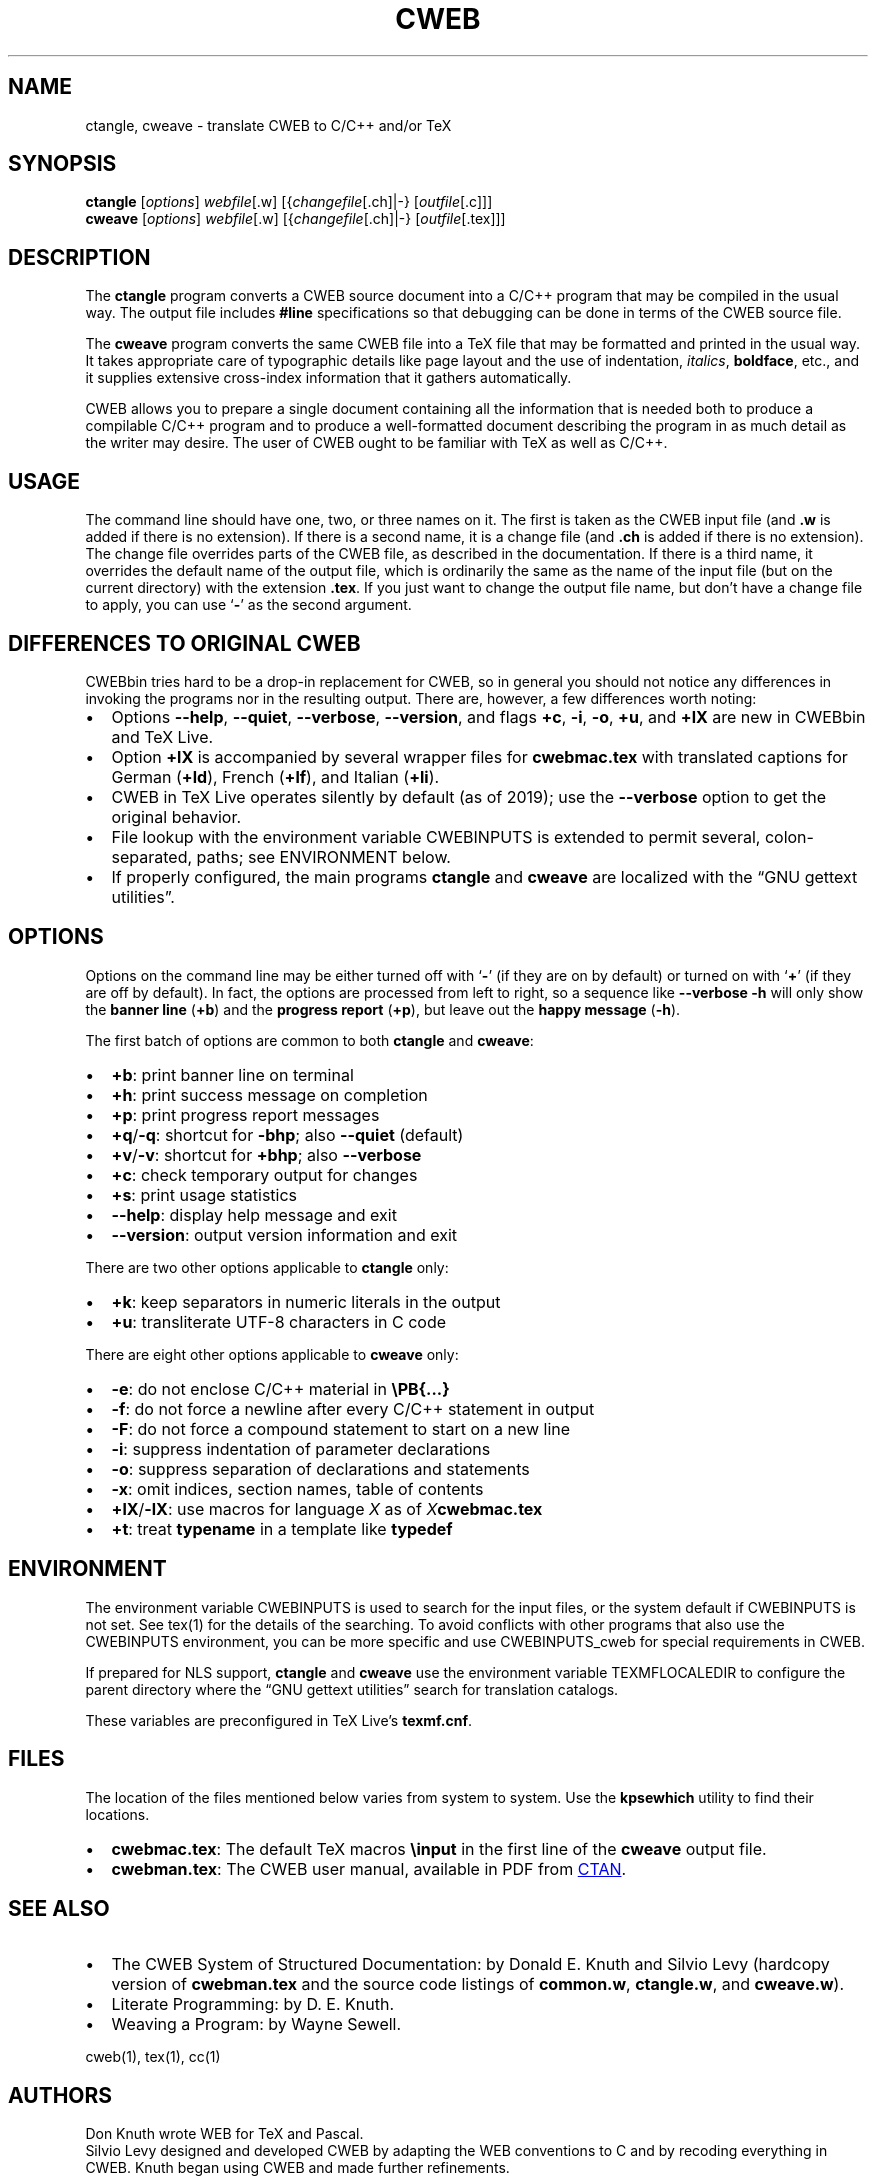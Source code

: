 .\" Automatically generated by Pandoc
.\"
.TH "CWEB" "1" "March 10, 2024" "Web2c @VERSION@" "General Commands Manual"
.SH NAME
ctangle, cweave \- translate CWEB to C/C++ and/or TeX
.SH SYNOPSIS
\f[B]ctangle\f[R] [\f[I]options\f[R]] \f[I]webfile\f[R][.w]
[{\f[I]changefile\f[R][.ch]|\-} [\f[I]outfile\f[R][.c]]]
.PD 0
.P
.PD
\f[B]cweave\f[R] [\f[I]options\f[R]] \f[I]webfile\f[R][.w]
[{\f[I]changefile\f[R][.ch]|\-} [\f[I]outfile\f[R][.tex]]]
.SH DESCRIPTION
The \f[B]ctangle\f[R] program converts a CWEB source document into a
C/C++\ program that may be compiled in the usual way.
The output file includes \f[B]#line\f[R] specifications so that
debugging can be done in terms of the CWEB source file.
.PP
The \f[B]cweave\f[R] program converts the same CWEB file into a
TeX\ file that may be formatted and printed in the usual way.
It takes appropriate care of typographic details like page layout and
the use of indentation, \f[I]italics\f[R], \f[B]boldface\f[R], etc., and
it supplies extensive cross-index information that it gathers
automatically.
.PP
CWEB allows you to prepare a single document containing all the
information that is needed both to produce a compilable C/C++\ program
and to produce a well-formatted document describing the program in as
much detail as the writer may desire.
The user of CWEB ought to be familiar with TeX as well as C/C++.
.SH USAGE
The command line should have one, two, or three names on it.
The first is taken as the CWEB input file (and \f[B].w\f[R] is added if
there is no extension).
If there is a second name, it is a change file (and \f[B].ch\f[R] is
added if there is no extension).
The change file overrides parts of the CWEB file, as described in the
documentation.
If there is a third name, it overrides the default name of the output
file, which is ordinarily the same as the name of the input file (but on
the current directory) with the extension \f[B].tex\f[R].
If you just want to change the output file name, but don\[cq]t have a
change file to apply, you can use `\f[B]\-\f[R]' as the second argument.
.SH DIFFERENCES TO ORIGINAL CWEB
CWEBbin tries hard to be a drop-in replacement for CWEB, so in general
you should not notice any differences in invoking the programs nor in
the resulting output.
There are, however, a few differences worth noting:
.IP \[bu] 2
Options \f[B]\-\-help\f[R], \f[B]\-\-quiet\f[R], \f[B]\-\-verbose\f[R],
\f[B]\-\-version\f[R], and flags \f[B]+c\f[R], \f[B]\-i\f[R],
\f[B]\-o\f[R], \f[B]+u\f[R], and \f[B]+lX\f[R] are new in CWEBbin and
TeX\ Live.
.IP \[bu] 2
Option \f[B]+lX\f[R] is accompanied by several wrapper files for
\f[B]cwebmac.tex\f[R] with translated captions for German
(\f[B]+ld\f[R]), French (\f[B]+lf\f[R]), and Italian (\f[B]+li\f[R]).
.IP \[bu] 2
CWEB in TeX\ Live operates silently by default (as of 2019); use the
\f[B]\-\-verbose\f[R] option to get the original behavior.
.IP \[bu] 2
File lookup with the environment variable CWEBINPUTS is extended to
permit several, colon-separated, paths; see ENVIRONMENT below.
.IP \[bu] 2
If properly configured, the main programs \f[B]ctangle\f[R] and
\f[B]cweave\f[R] are localized with the \[lq]GNU gettext utilities\[rq].
.SH OPTIONS
Options on the command line may be either turned off with `\f[B]\-\f[R]'
(if they are on by default) or turned on with `\f[B]+\f[R]' (if they are
off by default).
In fact, the options are processed from left to right, so a sequence
like \f[B]\-\-verbose \-h\f[R] will only show the \f[B]banner line\f[R]
(\f[B]+b\f[R]) and the \f[B]progress report\f[R] (\f[B]+p\f[R]), but
leave out the \f[B]happy message\f[R] (\f[B]\-h\f[R]).
.PP
The first batch of options are common to both \f[B]ctangle\f[R] and
\f[B]cweave\f[R]:
.IP \[bu] 2
\f[B]+b\f[R]: print banner line on terminal
.IP \[bu] 2
\f[B]+h\f[R]: print success message on completion
.IP \[bu] 2
\f[B]+p\f[R]: print progress report messages
.IP \[bu] 2
\f[B]+q\f[R]/\f[B]\-q\f[R]: shortcut for \f[B]\-bhp\f[R]; also
\f[B]\-\-quiet\f[R] (default)
.IP \[bu] 2
\f[B]+v\f[R]/\f[B]\-v\f[R]: shortcut for \f[B]+bhp\f[R]; also
\f[B]\-\-verbose\f[R]
.IP \[bu] 2
\f[B]+c\f[R]: check temporary output for changes
.IP \[bu] 2
\f[B]+s\f[R]: print usage statistics
.IP \[bu] 2
\f[B]\-\-help\f[R]: display help message and exit
.IP \[bu] 2
\f[B]\-\-version\f[R]: output version information and exit
.PP
There are two other options applicable to \f[B]ctangle\f[R] only:
.IP \[bu] 2
\f[B]+k\f[R]: keep separators in numeric literals in the output
.IP \[bu] 2
\f[B]+u\f[R]: transliterate UTF-8 characters in C code
.PP
There are eight other options applicable to \f[B]cweave\f[R] only:
.IP \[bu] 2
\f[B]\-e\f[R]: do not enclose C/C++\ material in
\f[B]\[rs]PB{\&...}\f[R]
.IP \[bu] 2
\f[B]\-f\f[R]: do not force a newline after every C/C++\ statement in
output
.IP \[bu] 2
\f[B]\-F\f[R]: do not force a compound statement to start on a new line
.IP \[bu] 2
\f[B]\-i\f[R]: suppress indentation of parameter declarations
.IP \[bu] 2
\f[B]\-o\f[R]: suppress separation of declarations and statements
.IP \[bu] 2
\f[B]\-x\f[R]: omit indices, section names, table of contents
.IP \[bu] 2
\f[B]+lX\f[R]/\f[B]\-lX\f[R]: use macros for language \f[I]X\f[R] as of
\f[I]X\f[R]\f[B]cwebmac.tex\f[R]
.IP \[bu] 2
\f[B]+t\f[R]: treat \f[B]typename\f[R] in a template like
\f[B]typedef\f[R]
.SH ENVIRONMENT
The environment variable CWEBINPUTS is used to search for the input
files, or the system default if CWEBINPUTS is not set.
See tex(1) for the details of the searching.
To avoid conflicts with other programs that also use the CWEBINPUTS
environment, you can be more specific and use CWEBINPUTS_cweb for
special requirements in CWEB.
.PP
If prepared for NLS support, \f[B]ctangle\f[R] and \f[B]cweave\f[R] use
the environment variable TEXMFLOCALEDIR to configure the parent
directory where the \[lq]GNU gettext utilities\[rq] search for
translation catalogs.
.PP
These variables are preconfigured in TeX\ Live\[cq]s
\f[B]texmf.cnf\f[R].
.SH FILES
The location of the files mentioned below varies from system to system.
Use the \f[B]kpsewhich\f[R] utility to find their locations.
.IP \[bu] 2
\f[B]cwebmac.tex\f[R]: The default TeX\ macros \f[B]\[rs]input\f[R] in
the first line of the \f[B]cweave\f[R] output file.
.IP \[bu] 2
\f[B]cwebman.tex\f[R]: The CWEB user manual, available in PDF from \c
.UR https://ctan.org/pkg/cweb
CTAN
.UE \c
\&.
.SH SEE ALSO
.IP \[bu] 2
The CWEB System of Structured Documentation: by Donald E.\ Knuth and
Silvio Levy (hardcopy version of \f[B]cwebman.tex\f[R] and the source
code listings of \f[B]common.w\f[R], \f[B]ctangle.w\f[R], and
\f[B]cweave.w\f[R]).
.IP \[bu] 2
Literate Programming: by D.\ E.\ Knuth.
.IP \[bu] 2
Weaving a Program: by Wayne Sewell.
.PP
cweb(1), tex(1), cc(1)
.SH AUTHORS
Don Knuth wrote WEB for TeX and Pascal.
.PD 0
.P
.PD
Silvio Levy designed and developed CWEB by adapting the WEB conventions
to C and by recoding everything in CWEB.
Knuth began using CWEB and made further refinements.
.PD 0
.P
.PD
Many other helpers are acknowledged in the CWEB manual.
.PD 0
.P
.PD
Contemporary development on https://github.com/ascherer/cweb.

